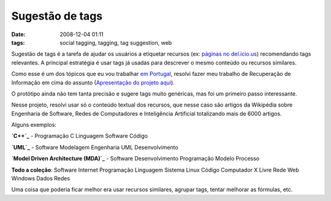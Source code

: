 Sugestão de tags
################
:date: 2008-12-04 01:11
:tags: social tagging, tagging, tag suggestion, web

Sugestão de tags é a tarefa de ajudar os usuários a etiquetar recursos (ex: `páginas no del.icio.us`_) recomendando tags relevantes.
A principal estratégia é usar tags já usadas para descrever o mesmo conteúdo ou recursos similares.

Como esse é um dos tópicos que eu vou trabalhar `em Portugal`_, resolvi fazer meu trabalho de Recuperação de Informação em cima do assunto (`Apresentação do projeto aqui`_).

O protótipo ainda não tem tanta precisão e sugere tags muito genéricas, mas foi um primeiro passo interessante.

Nesse projeto, resolvi usar só o conteúdo textual dos recursos, que nesse caso são artigos da Wikipédia sobre Engenharia de Software, Redes de Computadores e Inteligência Artificial totalizando mais de 6000 artigos.

Alguns exemplos:

**`C++`_** - Programação C Linguagem Software Código

**`UML`_** - Software Modelagem Engenharia UML Desenvolvimento

**`Model Driven Architecture (MDA)`_** - Software Desenvolvimento
Programação Modelo Processo

**Todo a coleção**: Software Internet Programação Linguagem Sistema
Linux Código Computador X Livre Rede Web Windows Dados Redes

Uma coisa que poderia ficar melhor era usar recursos similares, agrupar tags, tentar melhorar as fórmulas, etc.

.. _páginas no del.icio.us: http://delicious.com/
.. _em Portugal: http://dmir.inesc-id.pt/dmir/wiki/index.php?n=Main.FolkPeers
.. _Apresentação do projeto aqui: http://kirux.files.wordpress.com/2008/12/slides.pdf
.. _C++: http://pt.wikipedia.org/wiki/C%2B%2B
.. _UML: http://pt.wikipedia.org/wiki/Uml
.. _Model Driven Architecture (MDA): http://pt.wikipedia.org/wiki/Model_Driven_Architecture
.. _páginas da Wikipédia já rotuladas no del.icio.us: http://delicious.com/url/26c930eb1d024494c960b8254f877d37
